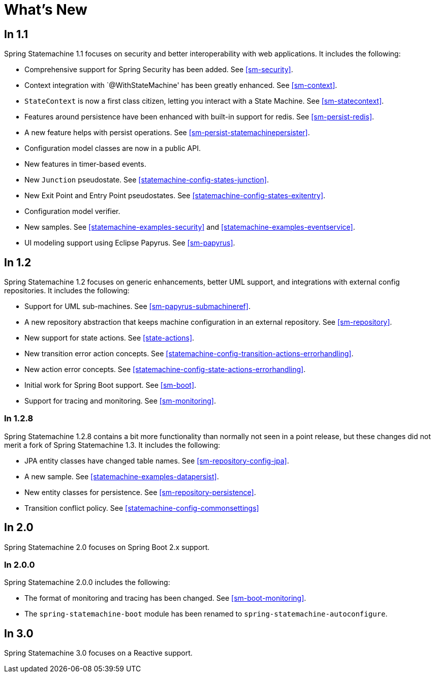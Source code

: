 [[whatsnew]]
= What's New

== In 1.1

Spring Statemachine 1.1 focuses on security and better
interoperability with web applications. It includes the following:

* Comprehensive support for Spring Security has been added. See <<sm-security>>.
* Context integration with `@WithStateMachine' has been greatly
  enhanced. See <<sm-context>>.
* `StateContext` is now a first class citizen, letting you
  interact with a State Machine. See <<sm-statecontext>>.
* Features around persistence have been enhanced with built-in
  support for redis. See <<sm-persist-redis>>.
* A new feature helps with persist operations. See
  <<sm-persist-statemachinepersister>>.
* Configuration model classes are now in a public API.
* New features in timer-based events.
* New `Junction` pseudostate. See <<statemachine-config-states-junction>>.
* New Exit Point and Entry Point pseudostates. See <<statemachine-config-states-exitentry>>.
* Configuration model verifier.
* New samples. See <<statemachine-examples-security>> and <<statemachine-examples-eventservice>>.
* UI modeling support using Eclipse Papyrus. See <<sm-papyrus>>.

== In 1.2

Spring Statemachine 1.2 focuses on generic enhancements, better
UML support, and integrations with external config repositories.
It includes the following:

* Support for UML sub-machines. See <<sm-papyrus-submachineref>>.
* A new repository abstraction that keeps machine configuration in an
  external repository. See <<sm-repository>>.
* New support for state actions. See <<state-actions>>.
* New transition error action concepts. See <<statemachine-config-transition-actions-errorhandling>>.
* New action error concepts. See <<statemachine-config-state-actions-errorhandling>>.
* Initial work for Spring Boot support. See <<sm-boot>>.
* Support for tracing and monitoring. See <<sm-monitoring>>.

=== In 1.2.8

Spring Statemachine 1.2.8 contains a bit more functionality than normally
not seen in a point release, but these changes did not merit a fork of
Spring Statemachine 1.3. It includes the following:

* JPA entity classes have changed table names. See <<sm-repository-config-jpa>>.
* A new sample. See <<statemachine-examples-datapersist>>.
* New entity classes for persistence. See <<sm-repository-persistence>>.
* Transition conflict policy. See
  <<statemachine-config-commonsettings>>

== In 2.0

Spring Statemachine 2.0 focuses on Spring Boot 2.x support.


=== In 2.0.0

Spring Statemachine 2.0.0 includes the following:

* The format of monitoring and tracing has been changed. See <<sm-boot-monitoring>>.
* The `spring-statemachine-boot` module has been renamed to `spring-statemachine-autoconfigure`.

== In 3.0

Spring Statemachine 3.0 focuses on a Reactive support.
